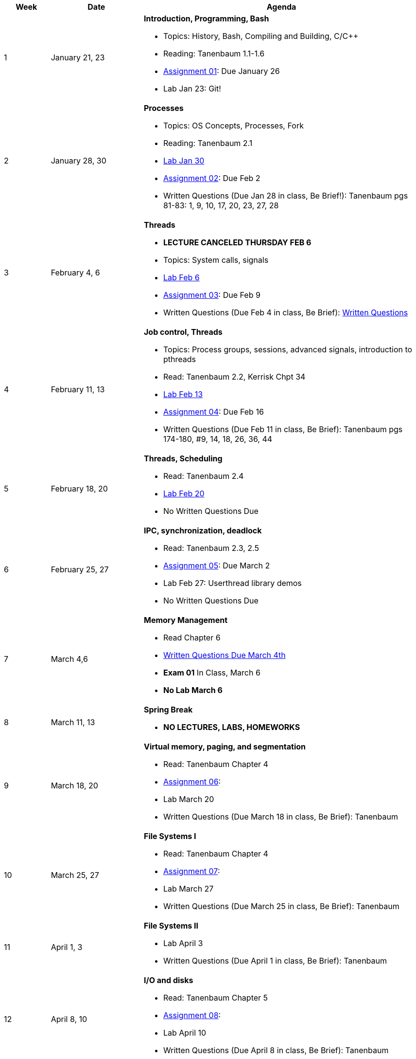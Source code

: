 [cols="1,2,6a", options="header"]
|===
| Week 
| Date 
| Agenda

//-----------------------------
| 1
| January 21, 23 anchor:week01[]
| *Introduction, Programming, Bash* 

* Topics: History, Bash, Compiling and Building, C/C++ 
* Reading: Tanenbaum 1.1-1.6
* link:assts/asst01.html[Assignment 01]: Due January 26
* Lab Jan 23: Git!

//-----------------------------
| 2 
| January 28, 30 anchor:week02[]
| *Processes* 

* Topics: OS Concepts, Processes, Fork
* Reading: Tanenbaum 2.1
* link:labs/lab01.html[Lab Jan 30]
* link:assts/asst02.html[Assignment 02]: Due Feb 2
* Written Questions (Due Jan 28 in class, Be Brief!): Tanenbaum pgs 81-83: 1, 9, 10, 17, 20, 23, 27, 28

//-----------------------------
|3
|February 4, 6 anchor:week03[]
|*Threads* 

* **LECTURE CANCELED THURSDAY FEB 6**
* Topics: System calls, signals 
* link:labs/lab02.html[Lab Feb 6]
* link:assts/asst03.html[Assignment 03]: Due Feb 9
* Written Questions (Due Feb 4 in class, Be Brief): link:questions-week03.txt[Written Questions]

//-----------------------------
|4
|February 11, 13 anchor:week04[]
|*Job control, Threads*

* Topics: Process groups, sessions, advanced signals, introduction to pthreads 
* Read: Tanenbaum 2.2, Kerrisk Chpt 34
* link:labs/lab03.html[Lab Feb 13]
* link:assts/asst04.html[Assignment 04]: Due Feb 16
* Written Questions (Due Feb 11 in class, Be Brief): Tanenbaum pgs 174-180, #9, 14, 18, 26, 36, 44

//-----------------------------
|5
|February 18, 20 anchor:week05[]
|*Threads, Scheduling* 

* Read: Tanenbaum 2.4
* link:labs/lab04.html[Lab Feb 20]
* No Written Questions Due

//-----------------------------
|6
|February 25, 27 anchor:week06[]
|*IPC, synchronization, deadlock* 

* Read: Tanenbaum 2.3, 2.5
* link:assts/asst05.html[Assignment 05]: Due March 2
* Lab Feb 27: Userthread library demos
* No Written Questions Due

//-----------------------------
|7
|March 4,6 anchor:week07[]
|*Memory Management* 

* Read Chapter 6
* link:questions-week07.txt[Written Questions Due March 4th]
* **Exam 01** In Class, March 6
* **No Lab March 6**

//-----------------------------
|8
|March 11, 13 anchor:week08[]
|*Spring Break*

* *NO LECTURES, LABS, HOMEWORKS*

//-----------------------------
|9
|March 18, 20 anchor:week09[]
|*Virtual memory, paging, and segmentation* 

* Read: Tanenbaum Chapter 4
* link:assts/asst05.html[Assignment 06]: 
* Lab March 20
* Written Questions (Due March 18 in class, Be Brief): Tanenbaum 

//-----------------------------
|10
|March 25, 27 anchor:week10[]
|*File Systems I* 

* Read: Tanenbaum Chapter 4
* link:assts/asst06.html[Assignment 07]: 
* Lab March 27
* Written Questions (Due March 25 in class, Be Brief): Tanenbaum 

//-----------------------------
|11
|April 1, 3 anchor:week11[]
|*File Systems II* 

* Lab April 3
* Written Questions (Due April 1 in class, Be Brief): Tanenbaum 

//-----------------------------
|12
|April 8, 10 anchor:week12[]
|*I/O and disks* 

* Read: Tanenbaum Chapter 5 
* link:assts/asst07.html[Assignment 08]: 
* Lab April 10
* Written Questions (Due April 8 in class, Be Brief): Tanenbaum 

//-----------------------------
|13
|April 15, 17 anchor:week13[]
|*Multiple Processors, Virtualization and the Cloud* 

* Read: Tanenbaum Chapter 7 and 8 
* Lab April 17
* Written Questions (Due April 15 in class, Be Brief): Tanenbaum 

//-----------------------------
|14
|April 22, 24 anchor:week14[]
|*Security and Protection* 

* Read: Tanenbaum Chapter 9 and 10 
* Lab April 24
* Written Questions (Due April 22 in class, Be Brief): Tanenbaum 

//-----------------------------
|15
|April 29, May 1 anchor:week15[]
|*Review* 

* Exam 02
* Lab May 1

|===


